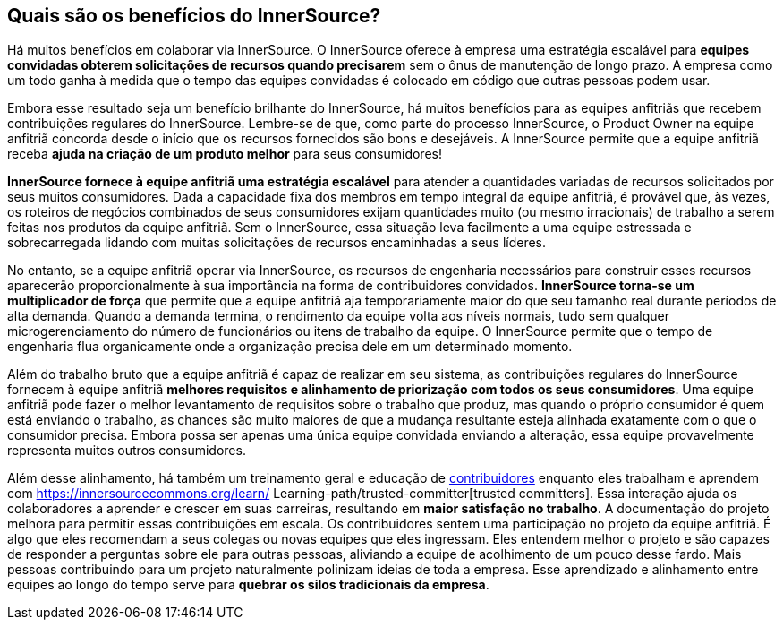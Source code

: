 ﻿== Quais são os benefícios do InnerSource?

Há muitos benefícios em colaborar via InnerSource.
O InnerSource oferece à empresa uma estratégia escalável para *equipes convidadas obterem solicitações de recursos quando precisarem* sem o ônus de manutenção de longo prazo.
A empresa como um todo ganha à medida que o tempo das equipes convidadas é colocado em código que outras pessoas podem usar.

Embora esse resultado seja um benefício brilhante do InnerSource, há muitos benefícios para as equipes anfitriãs que recebem contribuições regulares do InnerSource.
Lembre-se de que, como parte do processo InnerSource, o Product Owner na equipe anfitriã concorda desde o início que os recursos fornecidos são bons e desejáveis.
A InnerSource permite que a equipe anfitriã receba *ajuda na criação de um produto melhor* para seus consumidores!

*InnerSource fornece à equipe anfitriã uma estratégia escalável* para atender a quantidades variadas de recursos solicitados por seus muitos consumidores.
Dada a capacidade fixa dos membros em tempo integral da equipe anfitriã, é provável que, às vezes, os roteiros de negócios combinados de seus consumidores exijam quantidades muito (ou mesmo irracionais) de trabalho a serem feitas nos produtos da equipe anfitriã.
Sem o InnerSource, essa situação leva facilmente a uma equipe estressada e sobrecarregada lidando com muitas solicitações de recursos encaminhadas a seus líderes.

No entanto, se a equipe anfitriã operar via InnerSource, os recursos de engenharia necessários para construir esses recursos aparecerão proporcionalmente à sua importância na forma de contribuidores convidados.
*InnerSource torna-se um multiplicador de força* que permite que a equipe anfitriã aja temporariamente maior do que seu tamanho real durante períodos de alta demanda.
Quando a demanda termina, o rendimento da equipe volta aos níveis normais, tudo sem qualquer microgerenciamento do número de funcionários ou itens de trabalho da equipe.
O InnerSource permite que o tempo de engenharia flua organicamente onde a organização precisa dele em um determinado momento.

Além do trabalho bruto que a equipe anfitriã é capaz de realizar em seu sistema, as contribuições regulares do InnerSource fornecem à equipe anfitriã *melhores requisitos e alinhamento de priorização com todos os seus consumidores*.
Uma equipe anfitriã pode fazer o melhor levantamento de requisitos sobre o trabalho que produz, mas quando o próprio consumidor é quem está enviando o trabalho, as chances são muito maiores de que a mudança resultante esteja alinhada exatamente com o que o consumidor precisa.
Embora possa ser apenas uma única equipe convidada enviando a alteração, essa equipe provavelmente representa muitos outros consumidores.

Além desse alinhamento, há também um treinamento geral e educação de https://innersourcecommons.org/learn/learning-path/contributor[contribuidores] enquanto eles trabalham e aprendem com https://innersourcecommons.org/learn/ Learning-path/trusted-committer[trusted committers].
Essa interação ajuda os colaboradores a aprender e crescer em suas carreiras, resultando em *maior satisfação no trabalho*.
A documentação do projeto melhora para permitir essas contribuições em escala.
Os contribuidores sentem uma participação no projeto da equipe anfitriã.
É algo que eles recomendam a seus colegas ou novas equipes que eles ingressam.
Eles entendem melhor o projeto e são capazes de responder a perguntas sobre ele para outras pessoas, aliviando a equipe de acolhimento de um pouco desse fardo.
Mais pessoas contribuindo para um projeto naturalmente polinizam ideias de toda a empresa.
Esse aprendizado e alinhamento entre equipes ao longo do tempo serve para *quebrar os silos tradicionais da empresa*.